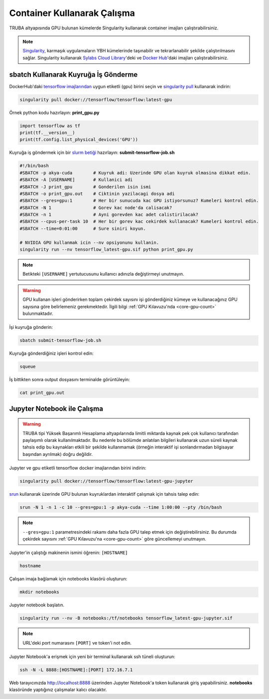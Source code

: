 ======================================
Container Kullanarak Çalışma
======================================

TRUBA altyapısında GPU bulunan kümelerde Singularity kullanarak container imajları çalıştırabilirsiniz.

.. note::
    `Singularity <https://sylabs.io/guides/3.7/user-guide/introduction.html#introduction-to-singularity>`_, karmaşık uygulamaların YBH kümelerinde taşınabilir ve tekrarlanabilir şekilde çalıştırılmasını sağlar. Singularity kullanarak `Sylabs Cloud Library <https://cloud.sylabs.io/library>`_'deki ve `Docker Hub <https://hub.docker.com/>`_'daki imajları çalıştırabilirsiniz.

---------------------------------------
sbatch Kullanarak Kuyruğa İş Gönderme
---------------------------------------

DockerHub'daki `tensorflow imajlarından <https://hub.docker.com/r/tensorflow/tensorflow>`_ uygun etiketli (gpu) birini seçin ve `singularity pull <https://sylabs.io/guides/3.7/user-guide/cli/singularity_pull.html>`_ kullanarak indirin:

.. code-block:: bash

    singularity pull docker://tensorflow/tensorflow:latest-gpu

Örnek python kodu hazırlayın: **print_gpu.py**

.. code-block:: python

    import tensorflow as tf
    print(tf.__version__)
    print(tf.config.list_physical_devices('GPU'))

Kuyruğa iş göndermek için bir `slurm betiği <https://slurm.schedmd.com/sbatch.html>`_ hazırlayın: **submit-tensorflow-job.sh**

.. code-block:: bash

    #!/bin/bash
    #SBATCH -p akya-cuda        # Kuyruk adi: Uzerinde GPU olan kuyruk olmasina dikkat edin.
    #SBATCH -A [USERNAME]       # Kullanici adi
    #SBATCH -J print_gpu        # Gonderilen isin ismi
    #SBATCH -o print_gpu.out    # Ciktinin yazilacagi dosya adi
    #SBATCH --gres=gpu:1        # Her bir sunucuda kac GPU istiyorsunuz? Kumeleri kontrol edin.
    #SBATCH -N 1                # Gorev kac node'da calisacak?
    #SBATCH -n 1                # Ayni gorevden kac adet calistirilacak?
    #SBATCH --cpus-per-task 10  # Her bir gorev kac cekirdek kullanacak? Kumeleri kontrol edin.
    #SBATCH --time=0:01:00      # Sure siniri koyun.

    # NVIDIA GPU kullanmak icin --nv opsiyonunu kullanin.
    singularity run --nv tensorflow_latest-gpu.sif python print_gpu.py

.. note::
    Betikteki ``[USERNAME]`` yertutucusunu kullanıcı adınızla değiştirmeyi unutmayın.

.. warning::
    GPU kullanan işleri gönderirken toplam çekirdek sayısını işi gönderdiğiniz kümeye ve kullanacağınız GPU sayısına göre belirlemeniz gerekmektedir. İlgili bilgi :ref:`GPU Kılavuzu'nda <core-gpu-count>` bulunmaktadır.


İşi kuyruğa gönderin:

.. code-block:: bash

    sbatch submit-tensorflow-job.sh

Kuyruğa gönderdiğiniz işleri kontrol edin:

.. code-block:: bash

    squeue

İş bittikten sonra output dosyasını terminalde görüntüleyin: 

.. code-block:: bash

    cat print_gpu.out

---------------------------------------------
Jupyter Notebook ile Çalışma
---------------------------------------------

.. warning::

    TRUBA tipi Yüksek Başarımlı Hesaplama altyapılarında limitli miktarda kaynak pek çok kullanıcı tarafından paylaşımlı olarak kullanılmaktadır. Bu nedenle bu bölümde anlatılan bilgileri kullanarak uzun süreli kaynak tahsis edip bu kaynakları etkili bir şekilde kullanmamak (örneğin interaktif işi sonlandırmadan bilgisayar başından ayrılmak) doğru değildir.
    
Jupyter ve gpu etiketli tensorflow docker imajlarından birini indirin:

.. code-block:: bash

    singularity pull docker://tensorflow/tensorflow:latest-gpu-jupyter

`srun <https://slurm.schedmd.com/srun.html>`_ kullanarak üzerinde GPU bulunan kuyruklardan interaktif çalışmak için tahsis talep edin:

.. code-block:: bash

    srun -N 1 -n 1 -c 10 --gres=gpu:1 -p akya-cuda --time 1:00:00 --pty /bin/bash

.. note::
    ``--gres=gpu:1`` parametresindeki rakamı daha fazla GPU talep etmek için değiştirebilirsiniz. Bu durumda çekirdek sayısını :ref:`GPU Kılavuzu'na <core-gpu-count>` göre güncellemeyi unutmayın.

Jupyter'in çalıştığı makinenin ismini öğrenin: ``[HOSTNAME]``

.. code-block:: bash

    hostname

Çalışan imaja bağlamak için notebooks klasörü oluşturun:

.. code-block:: bash

    mkdir notebooks

Jupyter notebook başlatın.

.. code-block:: bash

    singularity run --nv -B notebooks:/tf/notebooks tensorflow_latest-gpu-jupyter.sif

.. note::
    URL'deki port numarasını ``[PORT]`` ve token'i not edin.

Jupyter Notebook'a erişmek için yeni bir terminal kullanarak ssh tüneli oluşturun:

.. code-block:: bash

    ssh -N -L 8888:[HOSTNAME]:[PORT] 172.16.7.1

Web tarayıcınızda http://localhost:8888 üzerinden Jupyter Notebook'a token kullanarak giriş yapabilirsiniz. **notebooks** klasöründe yaptığınız çalışmalar kalıcı olacaktır.